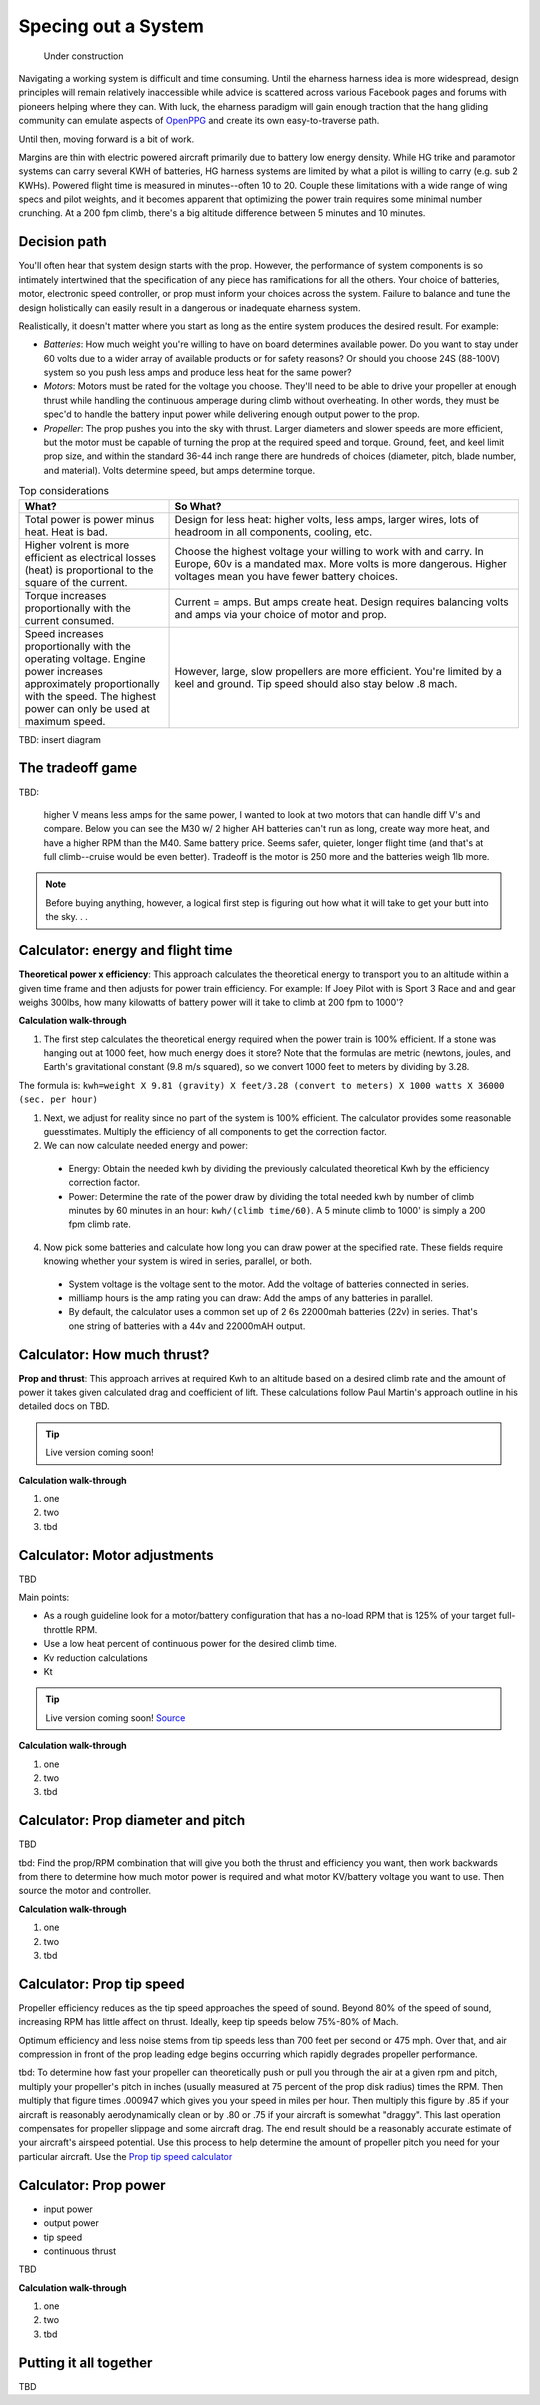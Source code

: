 .. _spec:

************************************************
Specing out a System
************************************************

.. figure:: images/uc2.gif
   :scale: 40%

   Under construction

Navigating a working system is difficult and time consuming. Until the eharness harness idea is more widespread, design principles will remain relatively inaccessible while advice is scattered across various Facebook pages and forums with pioneers helping where they can. With luck, the eharness paradigm will gain enough traction that the hang gliding community can emulate aspects of `OpenPPG <https://openppg.com/>`_ and create its own easy-to-traverse path.

Until then, moving forward is a bit of work. 

Margins are thin with electric powered aircraft primarily due to battery low energy density. While HG trike and paramotor systems can carry several KWH of batteries, HG harness systems are limited by what a pilot is willing to carry (e.g. sub 2 KWHs). Powered flight time is measured in minutes--often 10 to 20. Couple these limitations with a wide range of wing specs and pilot weights, and it becomes apparent that optimizing the power train requires some minimal number crunching. At a 200 fpm climb, there's a big altitude difference between 5 minutes and 10 minutes.

Decision path
=====================

You'll often hear that system design starts with the prop. However, the performance of system components is so intimately intertwined that the specification of any piece has ramifications for all the others. Your choice of batteries, motor, electronic speed controller, or prop must inform your choices across the system. Failure to balance and tune the design holistically can easily result in a dangerous or inadequate eharness system.

Realistically, it doesn't matter where you start as long as the entire system produces the desired result. For example: 

* *Batteries*: How much weight you're willing to have on board determines available power. Do you want to stay under 60 volts due to a wider array of available products or for safety reasons? Or should you choose 24S (88-100V) system so you push less amps and produce less heat for the same power?
* *Motors*: Motors must be rated for the voltage you choose. They'll need to be able to drive your propeller at enough thrust while handling the continuous amperage during climb without overheating. In other words, they must be spec'd to handle the battery input power while delivering enough output power to the prop.
* *Propeller*: The prop pushes you into the sky with thrust. Larger diameters and slower speeds are more efficient, but the motor must be capable of turning the prop at the required speed and torque. Ground, feet, and keel limit prop size, and within the standard 36-44 inch range there are hundreds of choices (diameter, pitch, blade number, and material). Volts determine speed, but amps determine torque.

.. list-table:: Top considerations
   :widths: 30 70 
   :header-rows: 1

   * - What?
     - So What?
   * - Total power is power minus heat. Heat is bad. 
     - Design for less heat: higher volts, less amps, larger wires, lots of headroom in all components, cooling, etc.
   * - Higher volrent is more efficient as electrical losses (heat) is proportional to the square of the current.
     - Choose the highest voltage your willing to work with and carry. In Europe, 60v is a mandated max. More volts is more dangerous. Higher voltages mean you have fewer battery choices. 
   * - Torque increases proportionally with the current consumed.  
     - Current = amps. But amps create heat. Design requires balancing volts and amps via your choice of motor and prop. 
   * - Speed increases proportionally with the operating voltage. Engine power increases approximately proportionally with the speed. The highest power can only be used at maximum speed.
     - However, large, slow propellers are more efficient. You're limited by a keel and ground. Tip speed should also stay below .8 mach. 

TBD: insert diagram

The tradeoff game
===========================

TBD: 

 higher V means less amps for the same power, I wanted to look at two motors that can handle diff V's and compare. Below you can see the M30 w/ 2 higher AH batteries can't run as long, create way more heat, and have a higher RPM than the M40. Same battery price. Seems safer, quieter, longer flight time (and that's at full climb--cruise would be even better). Tradeoff is the motor is 250 more and the batteries weigh 1lb more.

.. note:: Before buying anything, however, a logical first step is figuring out how what it will take to get your butt into the sky. . . 

Calculator: energy and flight time
============================================


**Theoretical power x efficiency**: This approach calculates the theoretical energy  to transport you to an altitude within a given time frame and then adjusts for power train efficiency. For example: If Joey Pilot with is Sport 3 Race and and gear weighs 300lbs, how many kilowatts of battery power will it take to climb at 200 fpm to 1000'?

.. raw:: html

   <iframe src="resources/calculator_power.html" id="calctheory" scrolling="no"  frameBorder="0"></iframe>


**Calculation walk-through** 

1. The first step calculates the theoretical energy required when the power train is 100% efficient. If a stone was hanging out at 1000 feet, how much energy does it store? Note that the formulas are metric (newtons, joules, and Earth's gravitational constant (9.8 m/s squared), so we convert 1000 feet to meters by dividing by 3.28. 

The formula is: ``kwh=weight X 9.81 (gravity) X feet/3.28 (convert to meters) X 1000 watts X 36000 (sec. per hour)`` 

1. Next, we adjust for reality since no part of the system is 100% efficient. The calculator provides some reasonable guesstimates. Multiply the efficiency of all components to get the correction factor. 
2. We can now calculate needed energy and power: 
 
  * Energy: Obtain the needed kwh by dividing the previously calculated theoretical Kwh by the efficiency correction factor. 
  * Power: Determine the rate of the power draw by dividing the total needed kwh by number of climb minutes by 60 minutes in an hour: ``kwh/(climb time/60)``. A 5 minute climb to 1000' is simply a 200 fpm climb rate.

4. Now pick some batteries and calculate how long you can draw power at the specified rate. These fields require knowing whether your system is wired in series, parallel, or both. 

  * System voltage is the voltage sent to the motor. Add the voltage of batteries connected in series. 
  * milliamp hours is the amp rating you can draw: Add the amps of any batteries in parallel. 
  * By default, the calculator uses a common set up of 2 6s 22000mah batteries (22v) in series. That's one string of batteries with a 44v and 22000mAH output.

Calculator: How much thrust?
===================================

**Prop and thrust**: This approach arrives at required Kwh to an altitude based on a desired climb rate and the amount of power it takes given calculated drag and coefficient of lift. These calculations follow Paul Martin's approach outline in his detailed docs on TBD.

.. tip:: Live version coming soon!

.. raw:: html

   <iframe src="https://docs.google.com/spreadsheets/d/e/2PACX-1vTNk3d16kUlG7Y17k-Ii-QV9PyIXVCnGImD2lEwtXD6sR2HUV1zLu5W5cmfS6Fer3r2_RfJyQ8oOVRR/pubhtml?widget=true&amp;headers=false" width="525px" height="600px" scrolling="no"  frameBorder="0"></iframe>

**Calculation walk-through** 

#. one
#. two
#. tbd

Calculator: Motor adjustments
===================================

TBD

Main points:

* As a rough guideline look for a motor/battery configuration that has a no-load RPM that is 125% of your target full-throttle RPM. 
* Use a low heat percent of continuous power for the desired climb time. 
* Kv reduction calculations
* Kt

.. tip:: Live version coming soon! `Source <https://docs.google.com/spreadsheets/d/14JkkG8W6YqgOgw4RBCtJ8gWNFApiGTVdzc8_fM5dktQ/edit#gid=1953445286>`_

.. raw:: html

   <iframe src="https://docs.google.com/spreadsheets/d/e/2PACX-1vQ5kZukKClZuK3vd4xq2fWymW4ljcXMrFy3haxn-PWlDgJMyB_0KBTAJcFyggVRj-QapMsSguDg47e-/pubhtml?widget=true&amp;headers=false" width="550px" height="570px" scrolling="no"  frameBorder="0"></iframe>

**Calculation walk-through** 

#. one
#. two
#. tbd

Calculator: Prop diameter and pitch
=========================================

TBD

tbd: Find the prop/RPM combination that will give you both the thrust and efficiency you want, then work backwards from there to determine how much motor power is required and what motor KV/battery voltage you want to use. Then source the motor and controller.



**Calculation walk-through** 

#. one
#. two
#. tbd

Calculator: Prop tip speed
===========================

Propeller efficiency reduces as the tip speed approaches the speed of sound.  Beyond 80% of the speed of sound, increasing RPM has 
little affect on thrust. Ideally, keep tip speeds below 75%-80% of Mach. 

Optimum efficiency and less noise stems from tip speeds less than 700 feet per second or 475 mph. Over that, and air compression in front of the prop leading edge begins occurring which rapidly degrades propeller performance.

tbd: To determine how fast your propeller can theoretically push or pull you through the air at a given rpm and pitch, multiply your propeller's pitch in inches (usually measured at 75 percent of the prop disk radius) times the RPM. Then multiply that figure times .000947 which gives you your speed in miles per hour. Then multiply this figure by .85 if your aircraft is reasonably aerodynamically clean or by .80 or .75 if your aircraft is somewhat "draggy". This last operation compensates for propeller slippage and some aircraft drag. The end result should be a reasonably accurate estimate of your aircraft's airspeed potential. Use this process to help determine the amount of propeller pitch you need for your particular aircraft. Use the `Prop tip speed calculator <https://www.warpdriveprops.com/propspd2.html>`_


Calculator: Prop power
===============================

* input power
* output power
* tip speed
* continuous thrust

TBD

**Calculation walk-through** 

#. one
#. two
#. tbd

Putting it all together
============================

TBD